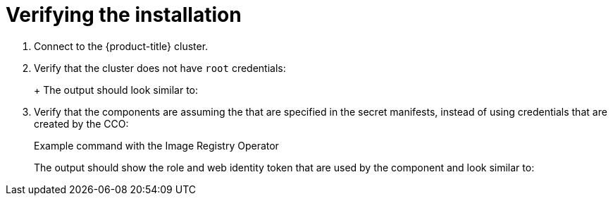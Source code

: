 // Module included in the following assemblies:
//
// * authentication/managing_cloud_provider_credentials/cco-mode-sts.adoc
// * authentication/managing_cloud_provider_credentials/cco-mode-gcp-workload-identity.adoc

ifeval::["{context}" == "cco-mode-sts"]
:aws-sts:
endif::[]
ifeval::["{context}" == "cco-mode-gcp-workload-identity"]
:google-cloud-platform:
endif::[]

[id="sts-mode-installing-verifying_{context}"]
= Verifying the installation

. Connect to the {product-title} cluster.

. Verify that the cluster does not have `root` credentials:
+
ifdef::aws-sts[]
[source,terminal]
----
$ oc get secrets -n kube-system aws-creds
----
endif::aws-sts[]
ifdef::google-cloud-platform[]
[source,terminal]
----
$ oc get secrets -n kube-system gcp-credentials
----
endif::google-cloud-platform[]
+
The output should look similar to:
+
ifdef::aws-sts[]
[source,terminal]
----
Error from server (NotFound): secrets "aws-creds" not found
----
endif::aws-sts[]
ifdef::google-cloud-platform[]
[source,terminal]
----
Error from server (NotFound): secrets "gcp-credentials" not found
----
endif::google-cloud-platform[]

. Verify that the components are assuming the
ifdef::aws-sts[]
IAM roles
endif::aws-sts[]
ifdef::google-cloud-platform[]
service accounts
endif::google-cloud-platform[]
that are specified in the secret manifests, instead of using credentials that are created by the CCO:
+
.Example command with the Image Registry Operator
ifdef::aws-sts[]
[source,terminal]
----
$ oc get secrets -n openshift-image-registry installer-cloud-credentials -o json | jq -r .data.credentials | base64 --decode
----
endif::aws-sts[]
ifdef::google-cloud-platform[]
[source,terminal]
----
$ oc get secrets -n openshift-image-registry installer-cloud-credentials -o json | jq -r '.data."service_account.json"' | base64 -d
----
endif::google-cloud-platform[]
+
The output should show the role and web identity token that are used by the component and look similar to:
+
.Example output with the Image Registry Operator
ifdef::aws-sts[]
[source,terminal]
----
[default]
role_arn = arn:aws:iam::123456789:role/openshift-image-registry-installer-cloud-credentials
web_identity_token_file = /var/run/secrets/openshift/serviceaccount/token
----
endif::aws-sts[]
ifdef::google-cloud-platform[]
[source,json]
----
{
   "type": "external_account", <1>
   "audience": "//iam.googleapis.com/projects/123456789/locations/global/workloadIdentityPools/test-pool/providers/test-provider",
   "subject_token_type": "urn:ietf:params:oauth:token-type:jwt",
   "token_url": "https://sts.googleapis.com/v1/token",
   "service_account_impersonation_url": "https://iamcredentials.googleapis.com/v1/projects/-/serviceAccounts/<client-email-address>:generateAccessToken", <2>
   "credential_source": {
      "file": "/var/run/secrets/openshift/serviceaccount/token",
      "format": {
         "type": "text"
      }
   }
}
----
<1> The credential type is `external_account`.
<2> The resource URL of the service account used by the Image Registry Operator.
endif::google-cloud-platform[]

ifeval::["{context}" == "cco-mode-sts"]
:!aws-sts:
endif::[]
ifeval::["{context}" == "cco-mode-gcp-workload-identity"]
:!google-cloud-platform:
endif::[]
